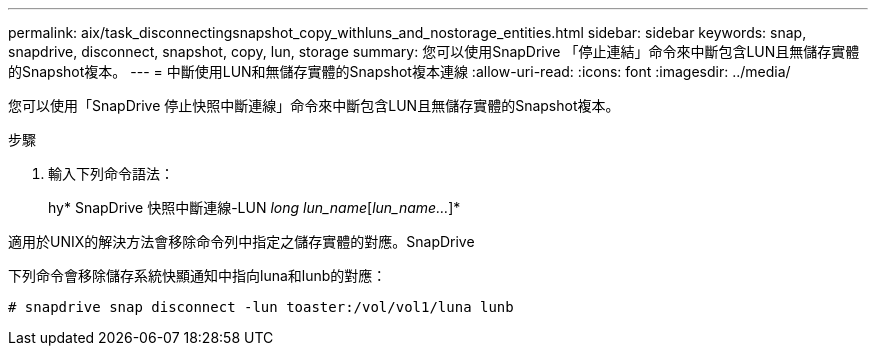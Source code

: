 ---
permalink: aix/task_disconnectingsnapshot_copy_withluns_and_nostorage_entities.html 
sidebar: sidebar 
keywords: snap, snapdrive, disconnect, snapshot, copy, lun, storage 
summary: 您可以使用SnapDrive 「停止連結」命令來中斷包含LUN且無儲存實體的Snapshot複本。 
---
= 中斷使用LUN和無儲存實體的Snapshot複本連線
:allow-uri-read: 
:icons: font
:imagesdir: ../media/


[role="lead"]
您可以使用「SnapDrive 停止快照中斷連線」命令來中斷包含LUN且無儲存實體的Snapshot複本。

.步驟
. 輸入下列命令語法：
+
hy* SnapDrive 快照中斷連線-LUN _long lun_name_[_lun_name..._]*



適用於UNIX的解決方法會移除命令列中指定之儲存實體的對應。SnapDrive

下列命令會移除儲存系統快顯通知中指向luna和lunb的對應：

[listing]
----
# snapdrive snap disconnect -lun toaster:/vol/vol1/luna lunb
----